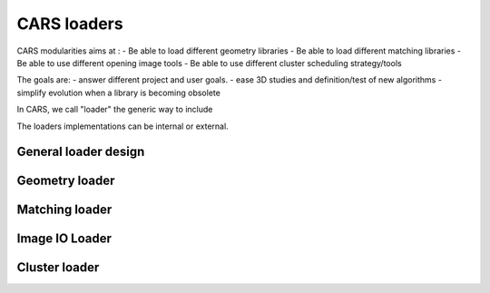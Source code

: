 =================
CARS loaders
=================


CARS modularities aims at :
- Be able to load different geometry libraries
- Be able to load different matching libraries
- Be able to use different opening image tools
- Be able to use different cluster scheduling strategy/tools

The goals are:
- answer different project and user goals.
- ease 3D studies and definition/test of new algorithms
- simplify evolution when a library is becoming obsolete

In CARS, we call "loader" the generic way to include 

The loaders implementations can be internal or external.

General loader design
=====================


Geometry loader
===============

Matching loader
===============


Image IO Loader
===============


Cluster loader
==============
